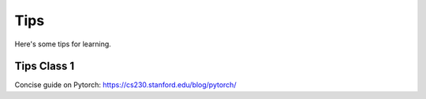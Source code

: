 Tips
==========

Here's some tips for learning.

Tips Class 1
------------

Concise guide on Pytorch: https://cs230.stanford.edu/blog/pytorch/

